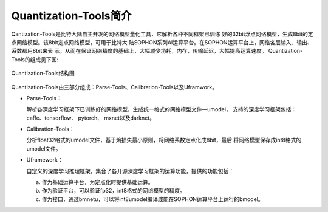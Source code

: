 Quantization-Tools简介
======================

Qantization-Tools是比特大陆自主开发的网络模型量化工具，它解析各种不同框架已训练
好的32bit浮点网络模型，生成8bit的定点网络模型。该8bit定点网络模型，可用于比特大
陆SOPHON系列AI运算平台。在SOPHON运算平台上，网络各层输入、输出、系数都用8bit来表
示，从而在保证网络精度的基础上，大幅减少功耗，内存，传输延迟，大幅提高运算速度。
Quantization-Tools的组成见下图:

.. _ch2-001:

.. figure:: ../_static/ch2_001.png
   :width: 5.76806in
   :height: 2.59056in
   :align: center

   Quantization-Tools结构图

Quantization-Tools由三部分组成：Parse-Tools、Calibration-Tools以及Uframwork。

- Parse-Tools：

  解析各深度学习框架下已训练好的网络模型，生成统一格式的网络模型文件—umodel，
  支持的深度学习框架包括： caffe、tensorflow、 pytorch、 mxnet以及darknet。

- Calibration-Tools：

  分析float32格式的umodel文件，基于熵损失最小原则，将网络系数定点化成8bit，最后
  将网络模型保存成int8格式的umodel文件。

- Uframework：

  自定义的深度学习推理框架，集合了各开源深度学习框架的运算功能，提供的功能包括：

  a) 作为基础运算平台，为定点化时提供基础运算。

  b) 作为验证平台，可以验证fp32，int8格式的网络模型的精度。

  c) 作为接口，通过bmnetu，可以将int8umodel编译成能在SOPHON运算平台上运行的bmodel。
